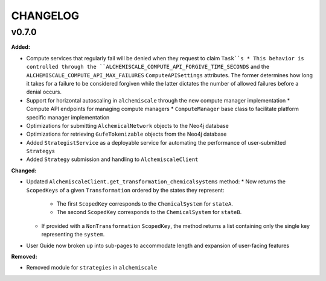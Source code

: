 ===============
CHANGELOG
===============

.. current developments

v0.7.0
====================

**Added:**

* Compute services that regularly fail will be denied when they request to claim ``Task``s
  * This behavior is controlled through the ``ALCHEMISCALE_COMPUTE_API_FORGIVE_TIME_SECONDS`` and the ``ALCHEMISCALE_COMPUTE_API_MAX_FAILURES`` ``ComputeAPISettings`` attributes. The former determines how long it takes for a failure to be considered forgiven while the latter dictates the number of allowed failures before a denial occurs.
* Support for horizontal autoscaling in ``alchemiscale`` through the new compute manager implementation
  * Compute API endpoints for managing compute managers
  * ``ComputeManager`` base class to facilitate platform specific manager implementation
* Optimizations for submitting ``AlchemicalNetwork`` objects to the Neo4j database
* Optimizations for retrieving ``GufeTokenizable`` objects from the Neo4j database
* Added ``StrategistService`` as a deployable service for automating the performance of user-submitted ``Strategy``\s
* Added ``Strategy`` submission and handling to ``AlchemiscaleClient``

**Changed:**

* Updated ``AlchemiscaleClient.get_transformation_chemicalsystems`` method:
  * Now returns the ``ScopedKeys`` of a given ``Transformation`` ordered by the states they represent:
    * The first ``ScopedKey`` corresponds to the ``ChemicalSystem`` for ``stateA``.
    * The second ``ScopedKey`` corresponds to the ``ChemicalSystem`` for ``stateB``.
  * If provided with a ``NonTransformation`` ``ScopedKey``, the method returns a list containing only the single key representing the ``system``.
* User Guide now broken up into sub-pages to accommodate length and expansion of user-facing features

**Removed:**

* Removed module for ``strategies`` in ``alchemiscale``


